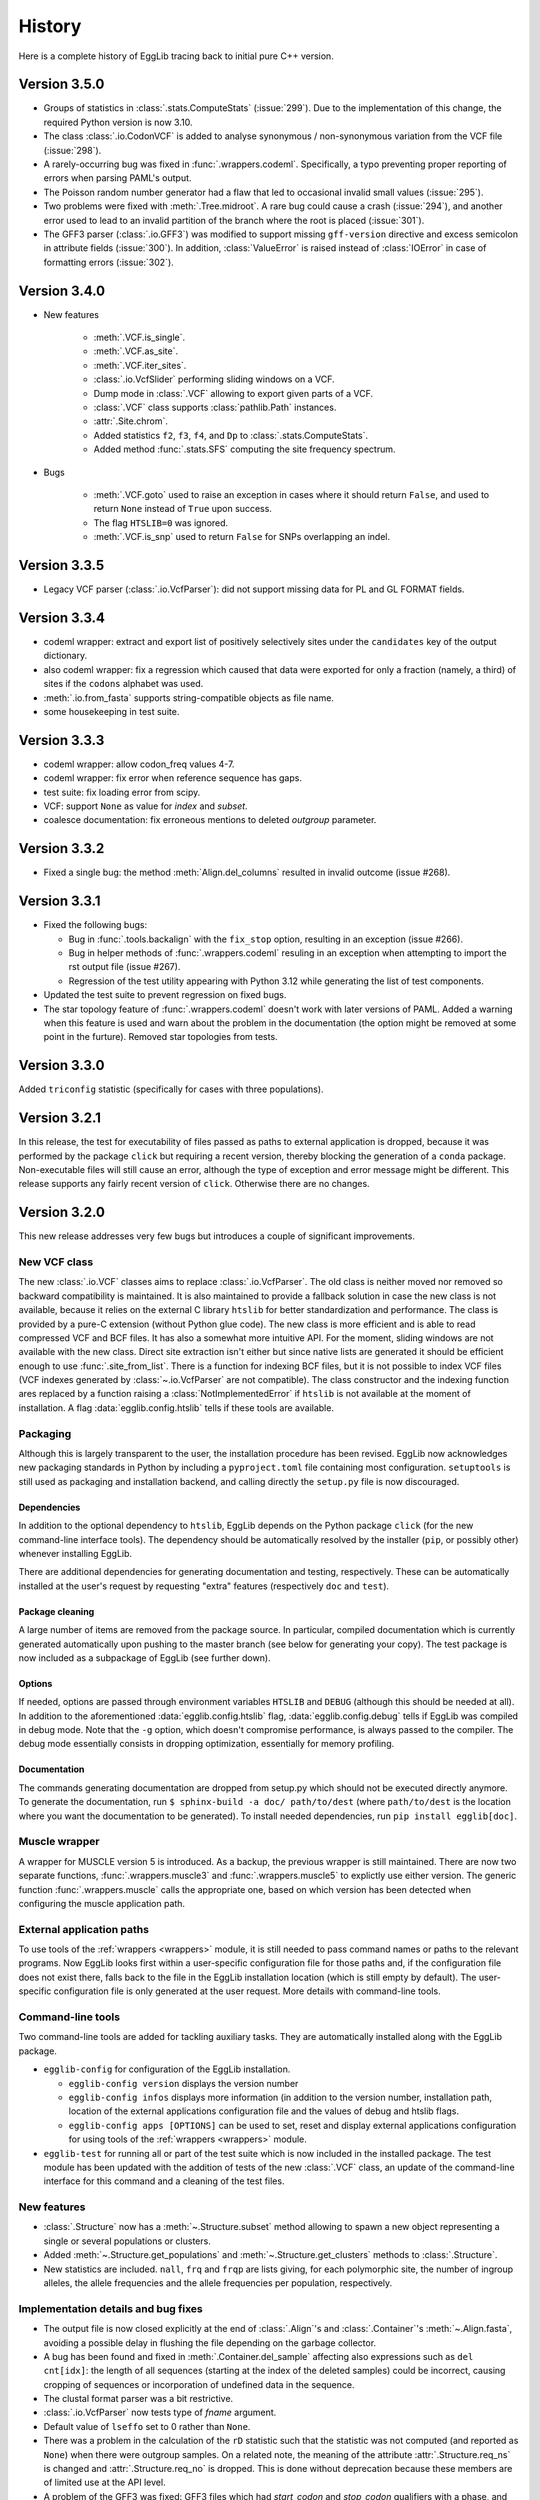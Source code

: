 *******
History
*******

Here is a complete history of EggLib tracing back to initial pure C++
version.

=============
Version 3.5.0
=============

* Groups of statistics in :class:`.stats.ComputeStats` (:issue:`299`).
  Due to the implementation of this change, the required Python version
  is now 3.10.

* The class :class:`.io.CodonVCF` is added to analyse synonymous /
  non-synonymous variation from the VCF file (:issue:`298`).

* A rarely-occurring bug was fixed in :func:`.wrappers.codeml`.
  Specifically, a typo preventing proper reporting of errors when parsing
  PAML's output.

* The Poisson random number generator had a flaw that led to occasional
  invalid small values (:issue:`295`).

* Two problems were fixed with :meth:`.Tree.midroot`. A rare bug could
  cause a crash (:issue:`294`), and another error used to lead to an
  invalid partition of the branch where the root is placed
  (:issue:`301`).

* The GFF3 parser (:class:`.io.GFF3`) was modified to support missing
  ``gff-version`` directive and excess semicolon in attribute fields
  (:issue:`300`). In addition, :class:`ValueError` is raised instead of
  :class:`IOError` in case of formatting errors (:issue:`302`). 

=============
Version 3.4.0
=============

* New features

    * :meth:`.VCF.is_single`.
    * :meth:`.VCF.as_site`.
    * :meth:`.VCF.iter_sites`.
    * :class:`.io.VcfSlider` performing sliding windows on a VCF.
    * Dump mode in :class:`.VCF` allowing to export given parts of a
      VCF.
    * :class:`.VCF` class supports :class:`pathlib.Path` instances.
    * :attr:`.Site.chrom`.
    * Added statistics ``f2``, ``f3``, ``f4``, and ``Dp`` to
      :class:`.stats.ComputeStats`.
    * Added method :func:`.stats.SFS` computing the site frequency
      spectrum.

* Bugs

    * :meth:`.VCF.goto` used to raise an exception in cases where it
      should return ``False``, and used to return ``None`` instead of
      ``True`` upon success.
    * The flag ``HTSLIB=0`` was ignored.
    * :meth:`.VCF.is_snp` used to return ``False`` for SNPs overlapping
      an indel.


=============
Version 3.3.5
=============

* Legacy VCF parser (:class:`.io.VcfParser`): did not support missing
  data for PL and GL FORMAT fields.

=============
Version 3.3.4
=============

* codeml wrapper: extract and export list of positively selectively
  sites under the ``candidates`` key of the output dictionary.

* also codeml wrapper: fix a regression which caused that data were
  exported for only a fraction (namely, a third) of sites if the
  ``codons`` alphabet was used.

* :meth:`.io.from_fasta` supports string-compatible objects as file
  name.

* some housekeeping in test suite.

=============
Version 3.3.3
=============

* codeml wrapper: allow codon_freq values 4-7.

* codeml wrapper: fix error when reference sequence has gaps.

* test suite: fix loading error from scipy.

* VCF: support ``None`` as value for *index* and *subset*.

* coalesce documentation: fix erroneous mentions to deleted *outgroup*
  parameter.

=============
Version 3.3.2
=============

* Fixed a single bug: the method :meth:`Align.del_columns` resulted in
  invalid outcome (issue #268).

=============
Version 3.3.1
=============

* Fixed the following bugs:

  * Bug in :func:`.tools.backalign` with the ``fix_stop`` option,
    resulting in an exception (issue #266).
  * Bug in helper methods of :func:`.wrappers.codeml` resuling in an
    exception when attempting to import the rst output file  (issue
    #267).
  * Regression of the test utility appearing with Python 3.12 while 
    generating the list of test components.

* Updated the test suite to prevent regression on fixed bugs.

* The star topology feature of :func:`.wrappers.codeml` doesn't work with
  later versions of PAML. Added a warning when this feature is used and
  warn about the problem in the documentation (the option might be
  removed at some point in the furture). Removed star topologies from
  tests.

=============
Version 3.3.0
=============

Added ``triconfig`` statistic (specifically for cases with three
populations).

=============
Version 3.2.1
=============

In this release, the test for executability of files passed as paths to
external application is dropped, because it was performed by the package
``click`` but requiring a recent version, thereby blocking the
generation of a ``conda`` package. Non-executable files will still cause
an error, although the type of exception and error message might be
different. This release supports any fairly recent version of ``click``.
Otherwise there are no changes.

=============
Version 3.2.0
=============

This new release addresses very few bugs but introduces a couple of
significant improvements.

-------------
New VCF class
-------------

The new :class:`.io.VCF` classes aims to replace :class:`.io.VcfParser`.
The old class is neither moved nor removed so backward compatibility is 
maintained. It is also maintained to provide a fallback solution in 
case the new class is not available, because it relies on the external 
C library ``htslib`` for better standardization and performance. The class 
is provided by a pure-C extension (without Python glue code). The new 
class is more efficient and is able to read compressed VCF and BCF
files. It has also a somewhat more intuitive API. For the moment, 
sliding windows are not available with the new class. Direct site 
extraction isn't either but since native lists are generated it should 
be efficient enough to use :func:`.site_from_list`. There is a function
for indexing BCF files, but it is not possible to index VCF files (VCF
indexes generated by :class:`~.io.VcfParser` are not compatible).
The class constructor and the indexing function ares replaced by a
function raising a :class:`NotImplementedError` if ``htslib`` is not
available at the moment of installation. A flag
:data:`egglib.config.htslib` tells if these tools are available.

---------
Packaging
---------

Although this is largely transparent to the user, the installation
procedure has been revised. EggLib now acknowledges new packaging
standards in Python by including a ``pyproject.toml`` file containing
most configuration. ``setuptools`` is still used as packaging and
installation backend, and calling directly the ``setup.py`` file is now
discouraged.

Dependencies
------------

In addition to the optional dependency to ``htslib``, EggLib depends on the
Python package ``click`` (for the new command-line interface tools). The
dependency should be automatically resolved by the installer (``pip``,
or possibly other) whenever installing EggLib.

There are additional dependencies for generating documentation and
testing, respectively. These can be automatically installed at the
user's request by requesting "extra" features (respectively ``doc`` and
``test``).

Package cleaning
----------------

A large number of items are removed from the package source. In
particular, compiled documentation which is currently generated
automatically upon pushing to the master branch (see below for
generating your copy). The test package is now included as a subpackage
of EggLib (see further down).

Options
-------

If needed, options are passed through environment variables
``HTSLIB`` and ``DEBUG`` (although this should be needed at all). In
addition to the aforementioned :data:`egglib.config.htslib` flag,
:data:`egglib.config.debug` tells if EggLib was compiled in debug mode.
Note that the ``-g`` option, which doesn't compromise performance, is
always passed to the compiler. The debug mode essentially consists in
dropping optimization, essentially for memory profiling.

Documentation
-------------

The commands generating documentation are dropped from setup.py which
should not be executed directly anymore. To generate the documentation,
run ``$ sphinx-build -a doc/ path/to/dest`` (where ``path/to/dest`` is
the location where you want the documentation to be generated). To
install needed dependencies, run ``pip install egglib[doc]``.

--------------
Muscle wrapper
--------------

A wrapper for MUSCLE version 5 is introduced. As a backup, the previous
wrapper is still maintained. There are now two separate functions,
:func:`.wrappers.muscle3` and :func:`.wrappers.muscle5` to explictly
use either version. The generic function :func:`.wrappers.muscle` calls
the appropriate one, based on which version has been detected when
configuring the muscle application path.

--------------------------
External application paths
--------------------------

To use tools of the :ref:`wrappers <wrappers>` module, it is still 
needed to pass command names or paths to the relevant programs. Now 
EggLib looks first within a user-specific configuration file for those 
paths and, if the configuration file does not exist there, falls back 
to the file in the EggLib installation location (which is still empty 
by default). The user-specific configuration file is only generated at 
the user request. More details with command-line tools.

------------------
Command-line tools
------------------

Two command-line tools are added for tackling auxiliary tasks. They
are automatically installed along with the EggLib package.

* ``egglib-config`` for configuration of the EggLib installation.

  * ``egglib-config version`` displays the version number
  * ``egglib-config infos`` displays more information (in addition to
    the version number, installation path, location of the external
    applications configuration file and the values of debug and htslib
    flags.
  * ``egglib-config apps [OPTIONS]`` can be used to set, reset and
    display external applications configuration for using tools of the
    :ref:`wrappers <wrappers>` module.

* ``egglib-test`` for running all or part of the test suite which is
  now included in the installed package. The test module has been
  updated with the addition of tests of the new :class:`.VCF` class, an
  update of the command-line interface for this command and a cleaning
  of the test files.

------------
New features
------------

* :class:`.Structure` now has a :meth:`~.Structure.subset` method
  allowing to spawn a new object representing a single or several
  populations or clusters.

* Added :meth:`~.Structure.get_populations` and
  :meth:`~.Structure.get_clusters` methods to :class:`.Structure`.

* New statistics are included. ``nall``, ``frq`` and ``frqp`` are lists
  giving, for each polymorphic site, the number of ingroup alleles, the
  allele frequencies and the allele frequencies per population,
  respectively.

------------------------------------
Implementation details and bug fixes
------------------------------------

* The output file is now closed explicitly at the end of
  :class:`.Align`'s and :class:`.Container`'s :meth:`~.Align.fasta`,
  avoiding a possible delay in flushing the file depending on the
  garbage collector.

* A bug has been found and fixed in :meth:`.Container.del_sample`
  affecting also expressions such as ``del cnt[idx]``: the length of all
  sequences (starting at the index of the deleted samples) could be
  incorrect, causing cropping of sequences or incorporation of undefined
  data in the sequence.

* The clustal format parser was a bit restrictive.

* :class:`.io.VcfParser` now tests type of *fname* argument.

* Default value of ``lseffo`` set to 0 rather than ``None``.

* There was a problem in the calculation of the ``rD`` statistic such
  that the statistic was not computed (and reported as ``None``) when
  there were outgroup samples. On a related note, the meaning of the
  attribute :attr:`.Structure.req_ns` is changed and
  :attr:`.Structure.req_no` is dropped. This is done without deprecation
  because these members are of limited use at the API level.

* A problem of the GFF3 was fixed: GFF3 files which had `start_codon`
  and `stop_codon` qualifiers with a phase, and `codon_id` or
  `codon_number` qualifiers (all of these at the level of a segment)
  were reported as a formatting error. Incidentally, the line number of
  error messages of the GFF3 parser has been fixed (there was an offset
  of 1).

* New tests found that the iterator :func:`.tools.orf_iter` was not
  working properly, so it has been fully reimplemented. Results of this
  tool and other ORF tools might differ but now they should be more
  reliable. The order of ORFs is also modified.

------------------------------
Changes in makeblastdb wrapper
------------------------------

Due to the evolution of underlying software, we do not enforce backward
compatibility of wrapper tools. The :func:`.wrappers.makeblastdb` is
changed:

* removal of the *gi_mask* and *gi_mask_name* option because, once
  triggered, they caused a difficult to fix error of ``makeblastdb``.

* default of *blastdb_version* upgraded from 4 to 5.

=============
Version 3.1.0
=============

Fixed bugs:

* :func:`.random.normal_bounded` did not process its arguments.

* Relative paths passed as BLAST database were not working.

* If an exception occurred in :meth:`.Align.add_sample` (or :meth:`.Container.add_sample`),
  the instance was left in an inconsistent state.

* There was a bug in the :func:`.wrappers.codeml` function, which did not
  use the :class:`.Tree` class with correct arguments.

Additions:

* Added the helper function :func:`.struct_from_iterable`.

* Added a way to use :meth:`.Align.extract`
  (using a :class:`.ReadingFrame`).

* Added :py:obj:`~.alphabets.binary` alphabet.

Improvements:

* Optimization of genotypes identification if ploidy is 1 (skipping
  unnecessary processing).

* Fasta exporting raises an exception when group labels contain the
  character used as label separator.

* Clustal wrapper supports protein sequences.

For the test suite:

* An excessively stringent condition in unit tests (causing occasional
  hanging) was lifted in ``test_bernoulli_T`` and ``test_binomial_T``.

* Compatibility with Python 3.10.

===========================
From version 2 to version 3
===========================


A large number of changes have been introduced when moving from version
2 to version 3. While functionalities have been extended, a lot of
changes aim to improve efficiency.

* EggLib ported to Python 3.

* The **C++ library** has been extensively rewritten, essentially to
  improve efficency.

  * There is no longer any out of bound checking at any place (with very
    few exceptions), meaning that the library is not safe anymore to use
    for C++ applications. The reason is that out of bound checking are
    done for arguments to the Python layer.

  * The pseudorandom number generator has been replaced by the
    Mersenne Twister algorithm. This algorithm has sufficient complexity
    for research purposes (but not for critical applications such as
    cryptography), and it is faster.

  * The old :class:`Container`, :class:`Align`, :class:`CharMatrix`, and
    :class:`DataMatrix` classes are replaced by a single
    :class:`DataMatrix` class that holds integer values only.

  * Several levels of structure. They are not required to be nested.

  * The Fasta parser does not allow any characters before the first >
    character. Empty files are no longer silently supported. There is
    no checking at reading time. The Fasta formatter has additional
    options.

  * Added classes to read VCF and GFF3 files.

  * Some changes in exceptions (:class:`EggInvalidCharacterError` is
    replaced by :class:`EggInvalidAlleleError`, among others).

  * A :class:`GeneticCode` class is added.

  * Main changes in the coalescence simulator are: changed interface,
    continuous segment for recombination, delayed samples, recombination
    rate changes, possibility to change parameters without building new
    instances.

  * Diversity statistics utils went through many changes: a
    :class:`Filter` class controls the list of valid allelic values.
    The analysis of data goes through site-based classes (:class:`Site`
    and :class:`SiteDiversity`, but there is also a class
    :class:`CodingSite` managing a codon-encoding triplet of sites),
    new statistics are added (Weir and Cockerham analysis of genetic
    variance with 1, 2 or 3 levels), Jost's D, allelic richness and
    the linkage disequilibrium statistic rD for microsatellites, Fis
    based on the observed heterozygosity, Fu and Li's statistics, Fu's
    F, ZnS, Wall's B and Q, Ramos-Onsins and Rozas's statistics, Rozas's
    Za and ZZ, EHH statistics.

  * Coding diversity analysis is reimplemented to remove the dependency
    on Bio++ and improve efficiency and consistency.

    * Random using Mersenne Twister algorithm.

* Create of a :class:`.Site` class and alphabets (instead of filters
  which were used during polymorphism analysis). A :class:`.Structure`
  class is introduced to manage explicitly sample structure (and allow
  using of alternate structures).

* The :class:`.Align` and :class:`.Container` classes are kept as
  constant as possible, but several significant changes have been done.

    * It is not possible to pass a file name to the constructor to
      initialize the object from a Fasta file. One must now use the
      function :func:`.io.from_fasta`.

    * The interface classes that manage access to data are extended to
      manage sequences and list of group labels. They are named
      :class:`.SampleView`, :class:`.SequenceView`, and :class:`.GroupView`.

    * Data items are always integers, but input as ASCII strings is
      allowed, and some methods are designed to export strings.

    * There is nore a direct :meth:`polymorphism` or :meth:`polymorphismBPP`
      method. One must use the :mod:`stats` module.

    * There is a single :meth:`~.Align.fasta` method allows to
      either generate a Fasta-formatted string or write it to a file.

    * A bunch of new methods are added, adding functionality and
      user-friendly access and edition tools using proxy classes. The
      underlying implementation of data is hidden and the polymorphism of
      data types (numerical, characters or strings) is transparent.
      
* In :mod:`!tools`, added a class handling all genetic codes.

* The :class:`.Tree` is improved: improved iterators (two different
  iterators are provided: :meth:`.Tree.breadth_iter` and
  :meth:`.Tree.depth_iter`, possibility to extract a subtree.

* A :mod:`!io` module is created with Fasta parsing methods, and new
  :class:`.VcfParser` and :class:`.GFF3` classes. Sequence-by-sequence
  parsing iterator; no data allowed before first >. The labelling system
  for groups is modified and extended. Labels are treated as strings.

* Diversity statistics are included in a new :mod:`stats` module which is
  designed to maximize object reuse (therefore improving efficiency). At
  the moment, a class named :class:`.ComputeStats` manages most
  statistics. Another class :class:`.CodingSite` is added, which allows
  to extract synonymous and non-synonymous and compute all available
  statistics on either of them. Many statistics
  are added, including Weir and Cockerham statistics, ``A``, ``He``
  (for sites), ``D`` of Jost``, allele status, site variance, ``R``, ``r_D``,
  statistics from Zeng *et al.* 2006, Fu and Li, ZnS, Li 2011,
  Ramos-Onsins and Rozas 2002, Wall's ``B`` and ``Q``, Rozas's Za and
  ZZ, Kelly’s test of neutrality, EHH. Ti and Tv. For Fay and Wu's H,
  changes of sample size due to missing data is taken into account when
  possible. Conversion to genotypes is supported.

* All wrappers are designed as function (but for the moment, only a few
  are implemented). The paths are managed by a dedicated class behaving
  like a dictionnary that supports both runtime and permanent
  specification of paths to run external paths.

* The coalescence simulator is also extensively changed.

    * A single class is proposed to manage all parameters and
      simulations (:class:`.ComputeStats`).

    * Replications are now more efficient, especially if the method
      :meth:`.ComputeStats.iter_simul` is used. It is also possible
      to compute statistics automatically from simulated datasets and
      to change parameters between repetitions.

    * New features are included (such as delayed samples and change of
      recombination rate during simulations).

    * Some historical events are removed and the number of populations
      is required to be constant during a simulation (making indexing of
      populations more logical if events occur), but all models that
      could be implemented before can still be implemented using given
      combinations of currently available features.

* In the :mod:`!wrappers` module, a few functions are exposed to manage
  application paths. All wrappers are updated to latest versions of the
  programs (and in some case extended to accomodate all options).

* Removed the modules :mod:`fitmodel` (ABC tools) and :mod:`utils`
  (directly executable commands).

* A unit test package has been included.

=====================================
Early version 3 intermediate versions
=====================================

**3.0.0b8** -- 2016-07-17

    Changes:

    * :data:`.stats.filter_nucl` is renamed :data:`.stats.filter_dna`.

    * Refactoring of the :mod:`.stats` module:

        * The class :class:`.SiteFrequency` was inherently ambiguous, so
          it is replaced by :class:`.Site` and :class:`.Freq` which help
          clarify the design. The `stats` module provides methods to
          instanciate both directly from user-provided data, :class:`.Align`,
          or each other.

        * The interface of :class:`.Structure` is modified. The previous
          design was also exceedingly flexible, thereby confusing. Now
          `Structure` is required to have all levels defined (clusters,
          populations, and individuals) but it is possible to bypass them
          (place all populations in a single cluster, all individuals in
          a single population, or, to make haploid data, make individuals
          with a single item each). To method used to create a `Structure`
          are moved to the level of the `egglib.stats` module (:func:`.egglib.stats.struct_from_dict`
          and :func:`.egglib.stats.struct_from_labels`). The former is equivalent to
          :meth:`.Structure.from_dict` but you need to specify a single dictionary
          for all data. Created more convenient :func:`.egglib.stats.struct_from_samplesizes`.

        * :class:`.ComputeStats` is also modified accordingly. The changes should
          be less significant but they can be still annoying if you have code
          running. :meth:`.ComputeStats.add_stat` is renamed as
          :meth:`.ComputeStats.add_stats` (and it allows you to pass several
          statistics names). The structure and the filter must be passed
          as argument to :meth:`.ComputeStats.process_align` and not
          :meth:`.ComputeStats.configure`. This method now always compute
          average of statistics. To get per-site statistics, you must call
          :meth:`.ComputeStats.process_site` for all sites. This method
          :meth:`.ComputeStats.process_site` and :meth:`.ComputeStats.process_freq`
          can compute statistics from individual sites, and there is also
          :meth:`.ComputeStats.process_sites` that can process a list of sites.
          All of those methods take a *no_return* argument that allows you to
          process several sites/alignments before computing statistics over all of
          them.

**3.0.0b7** -- 2016-05-11

    Bug fixes:

    * The method :meth:`.ComputeStats.process_site` was ignoring allele
      status (number of fixed alleles, etc.) when requested. Thanks to
      Tatum Mortimer for reporting this bug.

    * The "number of fixed differences" statistic was incorrectly named.
      It actually corresponded to the number of fixed alleles. A fixed
      difference between a pair of populations is when population 1 is
      fixed for allele A and population 2 is fixed for allele B, and this
      accounts for two fixed alleles. Now there are two statistics:
      ``numF`` (number of fixed differences, that is when one allele is
      fixed in one population and another allele is fixed in the other
      population), and ``numFA`` (number of fixed alleles, which counts
      all cases when one allele is fixed in a population but absent in
      the other, regardless of whether the other population is
      polymorphic).

    * The method :meth:`.Simulator.simul` was not actually making a deep
      copy of the simulated data object, causing an error if the
      simulator was deleted and the :class:`.Align` deleted (the data
      could be overwritten), or if new simulations were run. Now a deep
      copy is made as described in the documentation.

    * The :meth:`create` method of :class:`.Align` and :class:`.Container`
      did not get outgroup samples.

    Changes:

    * The method :meth:`.ComputeStats.process_site` now silently accepts
      empty lists of arguments. Before, an error was caused.

    * The :meth:`iter` method of :class:`.Align` and :class:`.Container`
      is renamed :meth:`iter_samples`.

**3.0.0b6** -- 2016-05-04

    Bug fixes:

    * The bug :meth:`.ComputeStats.process_align` in the previous
      version is fixed.

    * The value of ``Gst``, ``Gste``, and ``Hst`` was incorrect. In fact,
      the correct value could be computed as one minus the reported
      values for all three statistics in the previous version.

    * The PhyML wrapper was not compatible with earlier versions of
      PhyML (starting from 3.2). The wrapper is now tolerant regarding
      the .txt extension of output file of the program.

    * Installation method for MacOSX is updated. The previous method
      would overwrite permissions and owner of previously existing
      directory (which is a problem since the full path of the EggLib
      module was included in this archive). A, probably, worse problem
      is that this method made assumptions over the location of the
      Python installation. The new method is an *ad hoc* script which
      manually installs the module in a hopefully appropriate site-package
      directory. Feedback is welcome.

    Changes:

    * Both :meth:`.Align.encode` and :meth:`.Align.rename` (applies also
      to the equivalent methods of :class:`.Container`) support an
      argument to include the outgroup samples.

    * :meth:`.Align.rename` and :meth:`.Container.rename` return the
      number of rename operations.

    * Added an ``outgroup`` option to :class:`.coalesce.Simulator`
      to automatically move a given population to the outgroup.

    * Added :meth:`.stats.ParamList.mk_structure` method.

    * Few corrections in the documentation of options to the
      :mod:`.coalesce` module.

    * Removed the population-to-individuals flag of :class:`.Structure`
      (now it is as if it were always ``True`` when appropriate).

**3.0.0b5** -- 2016-04-20

    It is now possible to pass :class:`.SiteArray` instances to
    :meth:`.ComputeStats.process_align`. However this caused a bug that
    prevents :meth:`.ComputeStats.process_align` to work
    properly if a :class:`.Structure` is passed. To work around, first
    call :meth:`.ComputeStats.set_structure` with the :class:`.Structure`
    object than then :meth:`.ComputeStats.process_align` without the
    alignment only.

**3.0.0b4** -- 2016-04-13

**3.0.0b3** -- 2016-03-22

**3.0.0b2** -- 2016-03-18

**3.0.0b1** -- 2016-03-18

    The Python module is completed. EggLib 3 is now in beta mode and
    bugs are being fixed while missing functionalities are being
    implemented.

**3.0.0a** -- 2014-09-23

    Preliminary (alpha, for testing purpose only) release of the version
    3. This package contains the C++ new library and a stub Python
    package providing the updated ``Align`` and ``Container`` classes
    and an executable module implementing the coalescence simulator
    ``coalesce``.

================
Earlier versions
================

**2.1.11.** 2016-03-04

    Fixed a bug in eggcoal that caused an exception, with error messages
    stating that EggLib was unable to open (actually, in that case,
    create) a file.

**2.1.10.** 2015-03-23

    Ported to Bio++ 2.2.0. The new version is not compatible with
    previous versions of Bio++: the management of alphabets and genetic
    codes is modified.

    In :class:`ParamSet` (of the C++ library): the method :meth:`reset()`
    previously restored objects to 0 population (instead of 1).

**2.1.9.** 2014-10-04

    Bug fix: the ``staden()`` parser (and consequently the
    ``staden2fasta`` command) had an error that shifted sequences that
    would start *after* the first sequence finished.

**2.1.8.** 2014-09-23

    This is bug fix release fixing the following major problem that
    affected everyone using the summary statistics sets TPS, TPF and TPK
    (chiefly using ``abc_sample``). The error was that the program used
    population Pi for the last locus only (ignoring all previous ones).
    The three summary statistics sets are fixed.

**2.1.7.** 2013-11-07

    This version fixes the following minor problems:

        - eggstats: fixed two missing colons in program output (for Bio++ stats).
        - The archive egglib-htmldoc-2.1.6.tar.gz was actually a bzip2 archive.
        - egglib-cpp's configure script has been modified to detect more consistently the GSL library. If you have trouble to get it detected, please contact us. (Thanks to Jérôme Gouzy.)
        - The setup.py script takes clags=X and lflags=Y arguments to add X and Y as extra compile and link flags to compilation command lines.

    There was a more serious problem in tools and polymorphism analysis: there was a problem with genetic code specification--the code argument was ignored in some cases.

**2.1.6.** 2013-04-22

    egglib.cpp is modified to support Bio++ version 2.1.0.

**2.1.5.** 2013-09-20

    This version makes the following minor changes:

        - [backalign] tools.backalign() does not crop stop codons out of coding sequences any more.
        - [codalign] the codalign command takes a flag to prevent cropping stop codons out of coding sequences.
        - [fitmodel] the demographic models all accept a random object in order to control the random number chain (in the generate function)

    This version also corrects the following bugs or errors: 

        - [fitmodel] the documentation of the ABC model SM had incorrect parameter order THETA, DATE, MIGR, [RHO] (correct is THETA, MIGR, DATE, RHO)
        - [utils] the seeds argument of ABC simulation commands did not control the random generator objects used by demographic models

**2.1.4.** 2013-09-04

    This version fixes the following serious bug:

        - [diversity] the Fst/Kst/Gst/Hst/Snn statistics might be computed incorrectly if outgroup sequence were not placed at the end of the file (thanks to Emmanuel Reclus).

    This version fixes the following minor bugs:

        - [Codeml] the wrapper was failing to import site probability for models M1a, M2a, M8a and M8 if the reference was a gap (if the first position reference was a gap, a crash occurred; otherwise, the site probability table was truncated from the first gap position and on) (thanks to Nathalie Chantret).
        - [matcher] a ValueError was fixed.

    This version makes the following minor changes:

        - [Random] the seed1 and seed2 getters become const.
        - [Codeml] the wrapper now exports a `np` key (the number of parameters).
        - [fitmodel] a new prior type is added (PriorParser).


**2.1.3.** 10/02/12

   This version fixes the following bugs:

        - [fitmodel, abc_sample] the statistics set TPF was repaired (it is also modified compared to its previous definition).
        - [Align.phylip, wrappers.nj] the phylip converter of Align had a bug and has been repaired and rewritten.
        - [tools] a non-ASCII character was accidentally inserted in a comment in tools.py, preventing the package to load on at least some systems.


**2.1.2.** 08/02/12

   This version fixes the following bugs:

        - [eggstats] the option ``groups`` was ignored (the default value was always used).
        - [SitePolymorphism, data.Align.polymorphism, eggstats, etc.] non polymorphic sites were not considered as orientable: as a result, the number of orientable sites was always incorrectly reported as <= S.
        - [fitmodel, abc_sample] model AM was incorrectly implemented, leading to invalid results.

    This version incorporates the following improvements:

        - [eggstats] the option ``outgroup`` is added, as well as a few statistics.
        - [fitmodel, abc_sample] added summary statistics set SDZ

    Note on interface changes:

        - [eggstats] one additional option.
        - [eggstats] if you parse eggstats's output, beware that statistics have been added, the order is changed and some statistics might be skipped if you set the ``groups`` option to ``no``.


**2.1.1.** 26/01/12

   This version fixes a single bug: in eggcoal, the default number of threads could be smaller than the number of CPUs under some conditions. The links are updated following the move from the seqlib to egglib sourceforge project.

**2.1.0.** 24/01/12

    Version 2.1.0 is a preliminary version of the 2.1 release that will include an additional round of interface-changing changes. The changes listed below are mostly bug-fixes.

    - :class:`~egglib.Align` and :class:`~egglib.Container` method :meth:`find` now returns ``None`` instead of -1 when the specified name is not found.
    - There were a few mistakes in the documentation included in the file apps.conf.ini.
    - In the documentation of the command *ungap*, the word "newick" was incorrectly used instead of "fasta" (when specifying the format of the input file).
    - Some other minor documentation fixes.
    - The documentation of the :class:`~egglib.Align` method :meth:`~egglib.Align.matrixLD` has been completed.
    - The method :class:`~egglib.simul.coalesce` now returns `~egglib.SSR` instances instead of `~egglib.Align` if the number of alleles specified in the mutator if above 4.
    - A flag *forceSSR* is added to the method :class:`~egglib.simul.coalesce`.
    - All classes of the *data* module are converted to new-style classes.
    - In `~egglib.SSR`, when using the load method, population labels were not changed to strings.
    - `~egglib.SSR` improvements: addition of a ``str()`` method and ``str()`` support (string formatting), and addition of the :attr:`~egglib.SSR.indiv2pop` mapping data member.
    - When :meth:`egglib.Align.polymorphism` and :meth:`egglib.Align.polymorphismBPP` are unable to compute a statistics, the corresponding key in the returned dictionary is given a ``None`` value (rather than not reporting the statistic at all).
    - A check is added in ABC regression method to prevent attempting to fit data files containing model labels.
    - :meth:`Align.remove` in egglib-cpp was returning the length of the alignment instead of the new number of sequences.
    - An error lied in the low-level Edge class of the coalescent simulator, potentially generating errors when formatting newick string from ancestral recombination graphs and, potentially, skipping some mutations.
    - A tiny change is made to the error message shown by :class:`EggInvalidCharacterError`.
    - In the C++ library, :meth:`HaplotypeDiversity.haplotypeIndex` nows performs out of bound checking.
    - :meth:`LinkageDisequilibrium.correl` generated invalid results due to a bug.
    - tMRCA values obtained by the :class:`Ms` class of *egglib-cpp* are changed to double type (previously, they were float, what could cause rounding shifts when accessing them from Python).
    - :meth:`~egglib.Align.shuffle` had a bug.
    - :meth:`~egglib.Align.simErrors` is not available for :class:`~egglib.Container` instances anymore (for which it was not working).
    - The stability of :class:`~egglib.SSR` is improved in case of empty data sets and when importing haploid data sets.
    - The stability of the parser and extractor of :class:`~egglib.TIGR` has been improved.
    - The stability of the parser of :class:`~egglib.GenBank` was improved.
    - The meaning of :meth:`~egglib.GenBankFeature.qualifiers` of :class:`egglib.GenBankFeature` is changed (the previous version was incorrect).
    - :meth:`~egglib.GenBankFeature.rc` of :class:`egglib.GenBankFeature.rc` doesn't require an argument anymore.
    - Errors corrected in :class:`~egglib.GenBankFeatureLocation` methods to add sub-locations.
    - Fixed a bug in :class:`~egglib.Tree` method to set branch lengths.
    - Error fixed in :class:~egglib.Tree.frequency_nodes`.
    - :class:`~egglib.wrappers.BLAST` doesn't accept containers with duplicated names anymore.
    - Errors have been fixed in :meth:`egglib.Tree.get_nodes_re`, :meth:`egglib.TreeNode.set_branch_from` and :meth:`egglib.TreeNode.set_branch_to`.
    - The Clustal alignment format parser in :meth:`~egglib.tools.aln2fas` has been fixed and improved.
    - The :meth:`~egglib.tools.staden` was interpreting the fname as a Staden string. It is now possible to use both mode (read from file or from a string).
    - An error was fixed in :meth:`~egglib.tools.get_fgenesh`.
    - In :class:`~egglib.tools.Mase`, only ingroup sequences are imported (previously, outgroup sequences were imported at the instance level but not in the internal :class:`~egglib.Align` instance. The species name (*species* attribute) is stripped.
    - :meth:`~egglib.tools.longest_orf` now takes an option to specifies the minimal length of the returned ORFs. The default value is 1 codon, meaning that single stop codons are no longer returned by default.
    - Error management in :meth:`~egglib.tools.rc` is slightly modified.
    - :meth:`~egglib.tools.ungap` now takes an option for ignoring gaps in the outgroup sequence(s).
    - Bug fixed in :meth:`~egglib.tools.GeneticCodes.index`.
    - There was a bug in :meth:`~egglib.tools.motifs`: the position of reverse hits was incorrect.
    - :meth:`~egglib.tools.locate` returns ``None`` (instead of -1) for motifs not found.
    - :meth:`~egglib.tools.ReadingFrame.exon` of :class:`~egglib.tools.ReadingFrame` now returns ``None`` if the position is not in an exon.
    - :class:`~egglib.tools.Updater` now always shows null remaining time when "done" gets larger than "expected".
    - :meth:`~egglib.tools.wrap` is slightly improved.
    - The ms wrapper support the "prob" line that appears in ms output when both theta and the number of segregating sites have been specified.
    - The ms wrapper support the tree line(s) that appear in ms output when it has been requested, and adds a list of :class;`~egglib.Tree` instances to the returned instances under the name ``trees``.
    - BLAST wrappers are slightly improved.
    - The clustalw wrapper and parser have been improved to support the current version of the program.
    - :meth:`~egglib.wrappers.clustal` and :meth:`~egglib.wrappers.muscle` now attempt to preserve group labels and as a result no longer support duplicates in continers. They now take a *nogroup* flap to disable this feature.
    - The following stability issues have been fixed in :class:`~egglib.wrappers.Codeml`: regular expressions sometimes failed to catch some beta parameters; the number of classes of M8a/M8 models was incorrectly reporter as incorect when the number of categories was not default; and, for models A0, A and nW, the class did not checked that the tree has labels beforehand.
    - The following stability issues have been fixed in :class:`~egglib.wrappers.Primer3`: "primer not found" messages could occur when lower-case sequences were passed (the comparison are case-dependent - now the sequence is automatically converted to upper case), and when modifying the primer3 parameter relative to the primer first base index (previously, the class did not take this into account when locating the primer).
    - The member *nMutations* was missing from :class:`~egglib.egglib_binding.DataMatrix` instances returned by :meth:`~egglib.simul.coalesce`.
    - The option *randomAncestralState* of mutators of the :mod:`~egglib.simul` module was broken.
    - Modification in eggcoal: the program takes a "suffix" option and the "prefix" option can be skipped using a backlash character. The underlying variable _fastaPath becomes _fastaPrefix for clarity.
    - eggcoal is also parallelized an accept a max_threads option.
    - The command `abc_sample` now supports parallel computing. See the `max_threads` option. The `step` option is removed.
    - phyml (both function and utils command) allows to set the starting tree without fixing the topology.
    - small bugs fixed in IMn, IMG, IMiG, IMiGn and DOM (with recombination) demographic models.
    - The ABC summary statistics stats JFS yielded invalid results.
    - The `command` abc_psimuls now manages simulations without mutations (they previously caused an error). Missing statistics (such as those that are undefined when no polymorphism, or those that are not available) are now replaced by "None".
    - The function :meth:`~egglib.utils.execute` of the :mod:`~egglib.utils` module can be run directly to execute utils commands from python (as normal functions).
    - There was a bug in command `concatgb`'s default value for option "spacer".
    - Command `consensus` did not accept separator of length 1 (the separator must be a single character).
    - The :meth:`~egglib.Align.consensus` method of :meth:`~egglib.Align` is made more restrictive: only IUPAC characters are accepted. It returns an alignment gaps only if the gap is fixed (previously it returned a gap when there was at least one gap in the column).
    - In `extract_clade` command, nodes that have a support value equal to the threshold were rejected instead of accepted.
    - In `extract_clade` command, nodes that did not have labels were not supported when the threshold option is used.
    - In the `family` command, BLAST failed when the source sequences were proteins (because the data were cleaned assuming they were nucleotides).
    - In the `interLD` command, the output file had "file 1" twice.
    - :meth:`~egglib.tools.locate` is changed. Ambiguity characters are now allowed in the target sequence and, importantly, exact matches are found in priority (in order to fasten searches).
    - Command `staden2fasta` had a bug that prevented it from reading any file.
    - In the coalescence simulator, if the length of the tree is 0 (no samples), there will be no mutations regardless of the fixed number of mutations (previously, a bug occurred when a fixed number of mutations was requested with no samples).
    - A copy constructor is added to Mutator (in egglib-cpp).
    - A test subpackage is added to the Python package. It is included in the distributed version although it has not be designed to be routinely used by end-users (it has minimal documentation, a crude reporting system and generates local temporary files in the current directory, so it might deletes user's files if they happen to have the same name as one of the temporary file names used). This test package helped detect most of the bugs listed above.

**2.0.3.** 07/10/11

    This version incorporates a number of minor changes:

        - Small changes:
            - The utils command phyml accepted an option ``add_model`` that was meaningless (and ignored). It is now removed.
            - eggstats and the egglib script (or ``python -m egglib.utils``) now reports the version number in the default manual page.
            - eggcoal takes a --version or -v option to print out the version number.

        - Implementation changes:
            - The C++ Fasta parser now provides methods that append
              sequences to an existing :class:`~data.Container`.

        - Fixed bugs:
            - :class:`~data.Container` could not instanciate from strings.
            - The *clean* command of egglib-py setup.py was broken and
              caused an error.
            - The method :meth:`Convert.Align` and the program *eggcoal*, when running with a fixed alignment length and 
              using default mutation positions, failed to sort the mutation positions leading to either incorrect positions
              (they were clustered to the right-hand end of the alignment) or an error.


**2.0.2.** 16/09/11

    The change below fixes an error in the calculation of a statistic:

    - Fixed an error in the calculation of ``triConfigurations`` (some patterns were counted several times).
    - ``triConfigurations`` now ignores sites that have 0 sequence in either of the populations.

    The changes below are fixes corresponding to crashes or errors:

    - Fixed an error that prevented data.Align.polymorphismBPP from running.
    - Added an inclusion to the SWIG interface that was necessary for compiling the Python module on a least one system.
    - :class:`tools.Primer3` (and consequently the utils command sprimers) was broken with recent versions of the program. Now updated to primer3 version 2.2.3.
    - Fixed an error that resulted in a crash when displaying help for utils commands (under Windows and source version only).
    - The ABC class and the abc_fit commande were unable to compute threshold/perform rejection when at least one statistic was not variable; now they still are unable to do so, but report an informative message error.
    - abc_sample (linked to a method of both Prior type) now takes an argument "force_positive" that enforces that drawn parameter values are >=0 (an error is thrown if no positive value is found after a fixed number of tries).
    - Documentation of executable commands (``python -m egglib.utils concat`` for example) caused a crash on Windows installations.
    - In the coalescent simulator, the case when M=0 preventing simulations to complete was not handled properly (an incorrect error message was issued).
    - The stability of :meth:`wrappers.Primer3.find_primers` was improved (some errors occurred, typically with repetitive sequences where primers could be found at multiple positions in sequences).
 
    The changes below are minor improvements:

    - The function for adding models to the ABC analysis is modified.
      Now the model must be specified as a class with the same name as the module.

    The changes below are corrections to the names of statistics reported by :meth:`~Align.polymorphism()`:

    - ``Polymorphisms`` is renamed ``pop_Polymorphisms``.
    - The following statistics are reported: ``pair_CommonAlleles``, ``pair_FixedDifferences``, ``pair_SharedAlleles``, ``pop_SpecificAlleles``, ``pop_SpecificDerivedAlleles``.
    
    Some statistics are now no longer returned by both :meth:`~Align.polymorphism()` and :meth:`~Align.polymorphismBPP()`
    depending on the values of other statistics. For example ``thetaW`` and ``Pi`` are no longer returned if ``lseff`` is 0
    and ``D`` if ``S`` is 0. This is clearly documented in the documentation of both methods.
    
    In addition, several typos were corrected in the documentation.
    
**2.0.1. Windows pre-compiled modules** - 11/04/11

    - The code from the egglib script is moved to egglib.utils.execute.
    - egglib.utils is executable (as an alias for the egglib script).
    - egglib.utils.commands is created to hold all executable command
      classes.

**2.0.1** - 26/04/11

New major release. The interface is modified in depth. A few of the
many changes are higlighted below:

    - The name of the package is changed from SeqLib to EggLib to
      avoid confusion with other seqlib packages in the same field.
    - The C++ library is formally distinct (``egglib-cpp``).
    - Two separate C++ programs (``eggstats`` and ``eggcoal``) are
      also separated from the rest.
    - The remainder is the Python module, ``egglib-py``, whose structure
      is slightly modified: ``toolkit`` becomes ``tools`` and ``utils``
      functions cannot be called anymore from Python code (not easily
      at least).
    - Classes ``Container``, ``Align``, ``Tree`` and ``GenBank`` are
      extended and improved (and their names take capitals). In
      particular, polymorphism analysis is performed though ``Align``
      methods. They all have more powerful iteration methods. A ``SSR``
      class is added.
    - Additional genetic code are supported for translations.
    - Ported to Bio++ version 2.
    - The ABC module was rewritten, and made more easy to extend. The
      regression steps are performed at the C++ level and is more
      efficient (supports very large data files).
    - Interactive commands are standardized under a common interface
      controlling parameter input and documentation.
    - The C++ coalescent simulator is rewritten and now includes
      recombination, microsatellite and finite site mutation models.
    - The Python interface to the C++ coalescent simulator is
      redesigned to make it more easy to handle.
    - The extension module (binding to ``egglib-cpp``) now uses SWIG and
      doesn't require any external dynamic library.
    - The building process is based on autotools for the C++ packages
      and on distutils for the Python package.
    - Documentation using sphinx.
    - Many more changes not documented: please refer to the
      documentation when migrating from seqlib to EggLib.

**1.6** - 02/07/10

This version cumulates several bug fixes and additions. Rule H is
modified (single backward compatibility change) and rule I is added.
(These rules use the frequency spectrum; type
``$python -m seqlib.run abc_stats`` to know more. Note that rule I
automatically implies a missing data threshold of 0.70.). Among bug
fixes, a problem occurred with haplotype analysis when the outgroup was
not at the last position (resulting in memory crashes and possibly in
erroneous computation of statistics K, Hd and Fst estimators based on
haplotypes).

**1.5** - 26/11/09

More minor improvements and bug fixed. The change log is, unfortunately
unavailable but notable changes are the addition of stat rule H to the
ABC scheme (using the allele frequency spectrum as rejection/regression
criteria) and the removal of a bug in the coalescent simulator (that led
to the duplication of simulations without polymorphism under a certain
combination of options).

**1.4** - 24/10/09

Few minor improvements: The command ``abc_psimuls`` accepts an option
"excludefixed" that allows discarding simulations with S=0 for computing
the P-values of D, H and Z statistics. The rule G is changed.

**1.3** - 23/10/09

One important bug fix and one addition.

BUG FIX: Migration times were incorrectly drawn in the coalescent
simulator. The source code line doing that was accidently deleted!

ADDITION: addition of one set of statistics to the ABC system, allowing
to use thetaW, Pi, Snn and their respective coefficient of variation in
order to fit structure population models.

**1.2** - 06/10/09

With respect to version 1.0, this version fixes bugs and introduces
candidate features. The first bug listed led seqlib to output incorrect
results. Thanks to Sonja Kujala and Thomas Källman for helping solving
these problems.

BUG FIXES:

    - The statistics H, thetaH and Z (Fay and Wu's test) were incorrect.
      H was incorrect since version 1.0 and Z was incorrect since the
      beginning. The error was causing a deviation or an order of ~0.1
      of statistics H and Z that was consistent between simulations and
      computations from real data.

    - The method ``rempos`` (of Align and align) did not terminate
      correctly sequence strings.

    - The coalescent simulator used population indices starting at 0
      when S was 0 and from 1 otherwise. Now indices always start at 0.

    - ``abc_stats`` didn't support fixed parameters (when min=max).

    - a 'collinear matrix' error message was returned by ``abc_fit``
      when one (or more) of the statistics where not variable within the
      local region. Now, abc_fit takes an argument force that forces it
      to proceeds to the analysis in such case (as long as at least one
      statistic is variable), although it is always preferable that at
      least as many independent statistics as the number of parameters
      to estimate are available.

    - the pyinter class container had a method ``column()`` whose use
      led to a bug.

ADDITIONS

    - class ``tree`` (of toolkit) enhanced with new methods, including
      ``midroot()`` that performs automatic rooting using the midpoint
      method.
    - creation of class ``codeml``.
    - creation of function ``phyml3`` (planned to replace the class phyml
      and using PHYML v. 3).
    - creation of command ``picker`` to replace ``family`` (it is strongly
      advised to keep using ``family``).
    - new statistics in ``Polymorphism`` and ``polymorphism()``,
      including singletons.
    - member ``shuffle()`` in class ``container``.
    - argument "strict" of ````container```` classes' method ``find()``.
    - ``clustal()`` uses temporary files, allowing its use in several
      parallel instances of Python.
    - creation of the command ``interLD``, allowing computing linkage
      disequilibrium between two loci (based on haplotypes, considering
      all alleles), and test it by random permutations.

**1.1** 

No information available.

**1.0** - 07/06/09

The changes from version 0.8 are listed below. The list is unfortunately
non-exhaustive. In particular, many small interface changes and bug
fixes are not listed. The changes are grouped by subpackage:

    - ``seqlib`` (top-level)
        - A user manual is now included.
        - The utils commands must be launched through the had-oc module
          ``seqlib.run``.
        - The presence of external applications is monitored by the file
          ``config.py`` created by ``setup.py`` at installation.
        - Ported to Python 2.6 (this is now the primary target).
        - The structure is changed: the library is split into ``core``,
          ``pyinter``, ``toolkit``, and ``utils``.
        - The contents of ``pyinter`` and ``toolkit`` are both loaded
          both in the top ``seqlib`` namespace.
        - The doxygen documentation is fixed (but some formatting
          troubles remain).
        - The package is reorganized to fit to a correct Python module.

    - ``core``
        - Errors generated in seqlib.core's code systematically raise
          ``SeqlibException``.
        -  The previous ``error()`` flag system is removed.
        - ``Container``/``Align``:
            - All sequences have an integer label (supposed to indicate
              population membership).
              This modification is supported by ``IO``, ``Polymorphism``
              and ``Coalesce``.
            - The internals of both classes are reimplemented, allowing
              better performance for data access.
            - ``vslice(a,b)`` supports b>a (returns an empty alignment)
              & fixed bug : the groups were dismissed in all slices.
            - The underlying class Sequence is removed.
            - Accessors ``set()`` and ``get()`` for nucleotides.
            - An undue error was raised when the last sequence was removed.
            - ``Align::Align(unsigned int, unsigned int, char**)``: this
              function was not implemented
            - ``fget()`` replaces ``get()``.
            - ``hlice()``: the interface is changed to fix the one
              ``vslice()``.

        - Added reading modes "e" and "a".
        - ``Site``:
            - is completely rewritten, with minor interface changes.
            - The class reads the group information from the ``Align``
              objects (passed by address).
            - The header is now in ``Polymorphism.h``.
            - Did not compute ``pread()`` correctly.

        - ``Polymorphism``:
            - ``pairwise()`` is removed; one now needs to use
              ``analyze()`` with group labels.
              a bunch of group label stats (Fst, Kst, Hst, Gst, Snn and
              site pattern counters) are added.
            - analyze's option outgroup removed; one needs to specify an
              outgrup sequence using group label 999.
            - Si is removed.
            - as a general rule, stats that cannot be computed and stats
              are set to default values (0).
              That concerns per-site statistics (when no analyzable
              sites are available), stats that require an outgroup.
            - Added ``haplotype()``, ``LD()``.

        - ``VAlign``: ``clear()`` function added to ``VAlign``.
        - ``Coalesce``:
            - Options ``skipStatistics`` and ``saveAlignments``. Storage
              of ``Align`` objects.
            - Support for null mutation rate or FSS.
            - Supports simulations with only 1 sample.
            - Intercept null migraton rates as an error.
            - By default, K is 1.
            - Using "fusion" generated a bug.
            - The generator of newick trees was unstable.

        - ``Vdouble``: added.
        - ``IO``:  
            - Supports empty fasta files.
            - ``toPhyml()``: the names are limited to 30 characters.
            - Parser supports and ignores ``\r`` characters (in both
              sequences and names).
            - Added flag delete_consensus.
            - Possible to import termination (*) for proteins.

        - ``Container``/``Align``: ``ns()`` is reimplemented (using a
          class member) to speed up repetitive calls.
        - in polymorphism analysis, a conceptual error led to
          inappropriate results of He when an outgroup or missing data
          were present.
        - A couple of compilation errors are fixed (use of _N and _S symbols).
        - ``BppWrapper``: Ts/Tv is arbitrarily set to 0. if Tv=0.
        - Added class ``LDContainer``.
        - ``Staden``: supports for ``\r`` characters.
        
    - ``pyinter``
        - ``container``/``align``:
            - All sequences have an integer label (supposed to indicate
              population membership).
            - The sequence readers, writers, simulators and analyzers
              are modified accordingly.
            - Added methods ``str()``, ``missing()``.
            - added ``filter()`` method to ``align``.
            - An undue error was raised when the last sequence was removed.
            - Long integers are supported for group labels.

        - ``polymorphism()``: interface change:
            - no outgroup option anymore (the outrgroup should be one
              of the sequences of the ``align`` object, with group label
              999).
            - interpop stats are automatically computed when several
              pops are defined in the object.
            - added "haplotypes" key.
            - (BPP) Ts/Tv is arbitrarily set to 0. if Tv=0.

        - ``pairwise()`` is removed.
        - ``consensus()`` is moved to ``utils``.
        - in polymorphism analysis, a conceptual error led to
          inappropriate results of He when an outgroup or missing data
          were present.
        - ``dist()`` is removed.
        - ``interface()`` is removed.
        - ``align``:
        - ``simfasta()``:
            - added argument simErrors.
            - fasdir can be None/False.
            - returns a list.

        - ``xml``: raises exceptions in case of error.
        - ``xml`` ignore ``\r`` characters.
        - Simulators had a conflict with the name He (used for both Hd and He).
        - ``CoalesceSimulator`` renamed ``coalesceSimulator``.
        - ``msSimulator``: can compute orientation-based statistics.
        - Added ``SkipStats`` to simulators.
        - ``rlen()`` moved to pyinter.
        - Additions: ``nj()``, ``staden_consensus()``, ``muscle()``.
        - ``newick()``: supports ``\r``.
        
    - ``toolkit``
        - ``phyml``: debugged.
        - ``longest_orf()`` has been reimplemented - the external
          application getorf is no longer required. Faster.
        - The function ``rlen()`` is moved from the module seqtools.py
          to tools.py.
        - ``tree``: bug fixed in ``frequency_nodes()``.
        - ``gb``:
            - was sometimes unable to import TITLE.
            - supports any carriage return.

        - Added functions ``stats()`` and ``correl()``, and classes
          ``paml``, ``updater`` and ``timer``.
        - distribution.py is deleted.
        - ``cprimers()``, sprimers(): bug fixes and minor improvement of
          usability.
        - ``rc()``: faster implementation.
        - ``backalign()``: added option ``name_table``.
        - ``flocate()`` replaces ``locate()``. Use ``locate()`` for the
          fast (and only available) implementation.
        - ``ranges()``: supports unsorted data.
        - ``primer3``: the fixed parameters are put into string_init and
          string is reinitialized at each call to ``find()``.
        - ``isstream``: broken method ``read()``.
        - ``chisquare()``: the function was broken, and returns the
          critical value for (n+1) ddl instead of n.
            
    - ``utils``
        - The module ``tools`` is removed. The classes implementing abc
          commands are now directly in the seqlib.utils namespace.
        - ``rs`` (and other rs* commands) are removed and replaced by
          abc_* commands and a set of classes. Note that the behaviour
          of ``rs`` can be reproduced by ``abc_sample`` and ``abc_fit``
          (with regress=False).
        - Approximate Bayesian Computation: The commands ``abc_sample``,
          ``abc_fit``, ``abc_stats`` and ``abc_psimuls`` are introduced.
          ``rs`` and associated commands (``rsplot``, etc.) are removed
          and replaced by commands names ``abc_sample``, ``abc_fit``,
          etc. the abc family of commands extends the features
          previously incorporated in ``rs``, but also incorporates a
          number of modifications from version 0.8.
        - Faster implementation of the ABC discretization method.
        - Added commands: ``fasta2phyml()``, ``winphyml()``,
          ``translate()``, ``instruct()``, ``extract_clade()``,
          ``extract_nclade()``, ``infos()``.
        - ``sprimers``: significantly improved, with option additions
          and behavior change. In particular the blast check step was
          refined (with significantly improved stringency). The position
          score (3' preference) was wrong (reverted because of BLAST).
          Bug fixed (gaps were allowed in blast searches).
        - ``analyser()`` and ``stats()`` outputs Gst (and so on) -
          ``stats()`` supports group labels in input fasta file.
        - ``codalign()``: changed to support longer file names, and
          doesn't alter names anymore (spaces replaced by underscores).
          Added option "software" (can use ``muscle`` rather than
          ``clustalw``).
        - ``fasta2nexus()``: generates valid protein nexus files.
        - ``analyzer()`` becomes ``analyser()``.
        - input/output arguments syntax extended or modified for:
          ``clean_seq()``, ``clean_tree()``, ``codalign()``,
          ``concat()``, ``concatgb()``, ``extract()``, ``extract_clade()``,
          ``fasta2nexus()``, ``fasta2phyml()``, ``fg2gb()``, ``matcher()``,
          ``rename()``, ``select()`` (and others).
        - ``select()``:
            - removes the "*" wild-card.
            - the list file must use newlines as item separators.

**0.8**- 22.10.08

    - ``core`` now compiles successfully with GCC 4
    - ``tree``:
        - fixed: when several trees where imported, they were all
          accidentally merged (problem with superficial copy).
        - added: ``rename_leaves``, ``clades``, ``frequency_nodes`` methods.

    - ``Polymorphism`` and ``polymorphism`` provide the list of
      polymorphic sites
    - ``discret`` becomes ``rs_analyse`` and now produces an output
      with stats.
    - ``stats`` function added to ``utils``.
    - ``coalesce`` output was crappy (ie not supported by function ms)
      for simulations without polymorphic sites.

**(4.)0.7.2** - 16.10.08

A few improvments and bug fixes.

**(4.)0.7.1** - 16.09.08

    - pylab import generated crash when matplotlib was absent (fixed:
      the presence of matplotlib is no longer enforced)
    - useless params output by sprimers was fixed
    - Hnew of polymorphism renamed to Z
    - default values of simulators changed
    - added a trim option to discret
    - sprimers has been improved:
        - filter replaced by filter1 and filter2 (filter1 occurring before the blast step)
        - both sorting steps (before and after the blast step) were wrong

    - additions:
        - ranges, ungap, names and rename as utils commands
        - names, duplicates, contains_duplicates  and no_duplicates as fasta methods
        - translation in toolkit
        - nexus method in fasta.align and fasta2nexus command

**(4.)0.7.0** - 12.09.08

    - fasta string import extended to containers.
    - plot is depreciated replaced by
        - discret (doesn't clean up empty classes any more)
        - plot

    - align is fixed to support alignments with length = 0
    - Random seeds are now static: that means that seeds are set by the complete program.
      Previously (since 4.0.4), different objets created with less than 1 second of delay had the same seeds.
      As a result, rs simulated identical loci, resulting in increased variance of statistics and a very poor estimation.
    - rs:
        - error in time formatting after more than one day (fixed).
        - incremental counting of time (a priori, transparent change)
        - trims 0-frquency classes out of prior
        - fixed bug cause by Random error (above)
        - fixed error in SPM (M was ignored and errorly fixed at simul's default value!)
        - uses a harcoded (not in a separated file) very large prior distribution.

    - the setup.py script is radically modified:
        clean: removes object files and cleans sip
        configure: only creates a Makefile
        sip: compiles sip
        install: same as before
        The installation process should go::

            > python setup.py sip
            > python setup.py configure
            > make
            > python setup.py install

        setup also accepts some arguments to modify a few system options
    - sprimers check was so stringent that the step was completely removed
    - gb: added method rc (reverse-complement)
    - utils: added commands extractgb and gb2fas (no doc written yet)

        
**(4.)0.6** - 27.08.08

    - added composition() method to fasta base class.
    - additions to Toolkit:
        - genalys2fasta()
            - this function is directly imported from a script "Genalys2Fasta" (version 05/07/06).
            - the function has not been tested at all (more than the previous script).
              there may be a problem if initial files were not named .ab1.

    - blast hits are sorted according to e-values.
    - codalign(): cds argument may be a container instance.
    - primer3: check() is made a different function from pair() and find_and_pair() (both lose the argument check)
    - created a function flocate() in Toolkit (faster implementation on the basis of a regular expression search).
    - blast: inclusion of query-from, query-to and midline in hits entries.
    - added fasta string import to IO (core) and to align (pyinter) constructor.
    - ms parser draws nucleotides randomly.
    
**(4.)0.5** - 19.08.08

    - additions to Utils:
        - extract
        - fasta2mase
        - cprimers
        - matcher
        - staden2fasta
          This function re-implements part of the program tofasta. As
          of version 2.5 tofasta is now deprecated. Changes: (1) the
          interface changes, (2) CONSENSUS is always deleted, (3) dot
          ('.') characters are supported and resolved using CONSENSUS
          (before deletion), (4) no generation of consensus sequences.

    - bug fixed in mase parser.
    - mase extended: copy from align instances, and writer function.
        
**(4.)0.4** - 18.08.08

    - created help page for utils direct calls.
    - io.ms() IO.ms() both use (by default) standard input.
    - Align and Container had a problem in copy constructors: an empty sequence (instead of no sequences at all) was added when copying from an empty object.
    - Ms (and therefore IO.ms() and io.ms()) did not support an trailing empty null simulation.
    - dist() function (in pyinter, manips) was fixed and the order of parameters in the output tuple was changed (to be compatible with polymorphism::pairwise())
    - dist(): argument type added.
    - slider() added to toolkit.
    - introduced mode debug for running utils function through seqlib (shows full error message).
    - extensions of rs: introduction of option rule and addition of model 6 (using ms).
    - ms incorporated in the package.
    - Random used to take its address on memory as second seed.
      This seemed to cause problems depending on the system and was changed to a constant second seed (0.).
      The first seed is still the system time, and it's still possible to set arbitrary seeds.
    - added import_posterior, clean_tree, clean_seq concatgb and concat functions to Utils.
    - non-keyword arguments are passed to Utils functions (they may be ignored, as well as unknown keywords.
    - primer3 default Tm range was much narrower than claimed (61-65 instead of 55-65).
    - a problem with the function ranges of prior was fixed (appeared when using priors with more than 1 class).
    - rs accepts a maxsim argument to stop simulations after a givennumber of simulations (by default, 1000000000).


**(4.)0.3** - 07.08.08

    - SIP is now included in the distribution.
    - setup.py changes:
        - options removed: pyinc, pylib, cpath and compiler
        - compiles SIP
        - enforces the use of g++

    - Toolkit/blast: each hit entry contains:
        - 'pos', the positions of the first Hsp (individual hit fragment),
        - the e-value ('e'),
        - 'identity', the identity rate

**(4.)0.2** - 05.08.08

    - Polymorphism: Possible bug: count of segregating sites when MULTIPLE is true (sites may be missed).
    - the names of some private members (such as _A) in Changes, Coalesce and Polymorphism have been changed to make Xcode compiler happy.
    - two memory leaks have been fixed in Sequence and one in Site (causing problems to Polymorphism and Coalesce).
  
**(4.)0.1** - 04.08.08
  - Coalesce: a significant memory leak was fixed (in the top-level class Coalesce).
  - The version includes all changes of alpha versions of 4.0.0 (and possible bugs).

**(4.)0.0.4**

    - change in setup.py: now uses the sipconfig module to finds Python installation paths

**(4.)0** - 28.July.08 (alpha4)

    - utils::rs::rs finished (not tested)

**(4.)0** - 24.July.2008 (alpha3)

   - SeqLib is released publicly and numbering is reset to 0.
   - bugs fixed in setup.py:
        - option BPP not processed correctly.
        - inclusion not system independent.
        - flush output during compilation (not a bug).
        - determines itself python installation details.

   - incorportation of utils (preliminary)
        - codalign
        - rs (on-going)

   - misc.:
        - gb parser temporarilly failed if >1 '=' sign in feature (bug fixed)
        - in seqtools, locate() used amb_compare instead of compare (bug fixed)
        - addition of lfimport function in fasta
        - compilation in optimization mode 3 (hopefully faster)
        - missing imports in dataset and tools
        - dataset's select method extended and modified
   
**(4.)0** - 08.July.208 (alpha2)

   - formatting the release (license, readme, setup script).
   - Bio++ is made optional
   - toolkit is completely incorporated
   - doxygen documentation

**(4.)0** - 23.May.2008 (alpha1)

   KNOWN ISSUES
      - IO/MS:
         - mingw support is removed (has to be added in skip_line and next_line functions!)

      - Consensus/Polymorphism/Staden/IO:
         - noted a possible problem(in consensus generation): example A+T+A (rigorous) ->W+A -> A ( = problem)

      - newick is not stable, apparently (TODO: use standard libraries for XML and tree)
      - reprogram XML using default python modules
      - reprogram tree and newick
      - memory leak in rs
   
   CHANGES
      - Lots of changes in the interface and the implementation.
      - Not all changes are listed below.
      - creation of the seqlib namespace
      - added a simplified wrapper of vector for Align (VAlign) and unsigned int (Vuint) with no checking
          these classes provide a SIP interface and are designed for being used by a Python wrapper (never directly)
      - incorporation of the module coalesce
         - deletion of BaseCoalesce (classes are integrated in the Seqlib hierarchy)
         - other classes are just ported with minor compatibility changes
         - Coalesce:
            - pi attribute of Coalesce changed to Pi
            - uses new version of Polymorphism
            - removed clear_error
            - statistics of irrelavant data type are initialyzed
            - in case of error: sets everything to 0/default
            - apparently its impossible to set alpha<0. the blocking is maintained.
            - blank line added after header in data file, plus between simulations for microsats
            - added tMRCA statistic

      - other former classes of the BaseCoalesce hierarchy are in a "coalesce" namespace
      - creation of BppWrapper:
            - available only with mode dna at the moment (translated as DNA for bpp)

      - Pairwise: deleted and transfered to Polymorphism
      - ReadingFrame:
         - compatibility changes
         - the constructor closes the input file after use
         - return Vuint objects

      - Consensus (incorporated in Polymorphism):
         - doesn't write anything anywhere, except a report in an internal string
         - note: some use of vector (check whether any other container may be better)
         - missing: missing code in input (?)
         - disagrement: code for disagreemnt in output (non rigorous mode) (Z)

      - Polymorphism:
         - constructor calling directly analyze
         - both take more arguments
         - the same object can be used several times
         - analyze returns the number of polymorphic sites or -1 in case of error
         - site accessors are deleted (sites are not stored any more)
         - sites with more than 2 alleles are accepted: always: eta
         - consensus() function
         - pairwise() function collecting Pairwise functionalities
         - wrong data type leads to 0 polymorphism, not error (false characters are taken as missing)
      - Site:
         - don't store actual data anymore (no more get() accesser)
         - carriers reimplemented as a pointer, and initialized at construction
         - minor change in interface
         - no destruction of the data pointer
         - automatic conversion to upper case
         - possible to set an outgroup with mode b - otherwise, 0 are taken to be ancestral
         - the linked list feature is DELETED

      - ReadingFrame:
         - observations (these  are no change):
            - the usage of newlines for separating exons is enforced in constructor but no in method import()
            - the format is very sensitive to spaces, don't add any other positions than specified 
            - the numbering of the input is not converted

      - GetMS:
         - renamed to Ms and linked to from IO
         - copy is implicitely allowed
         - the class manages a pointer to the stream
         - size limits are removed

      - GetStadenAlign:
         - renamed as Staden
         - simplified interface: only import which returns an Align
         - import uses CONSENSUS to resolve . characters
         - import deletes CONSENSUS

      - SequenceContainerIO:
         - renamed as IO
         - significant changes of the interface: reading functions return an object and writing functions take an object as argument
         - no longer length limit (use of queues)
         - incorporates a call to Staden::convert (less efficient because of an additional object copy)
         - incorporates Ms call

      - Seqlib:
         - removed DATA_TYPE, MINIMUM_READ, SKIP_RM, SMALL_DIFF and MULTIPLE_HITS_ACCEPTED
         - change interface of isValid() to accept type character
         - isValid() is made case-insensitive

      - Sequence:
         - add constructor Sequence(number, char) to initialize an empty sequence
         - concatenating sequences with different names is no longer fatal
         - oor errors for get(), set(), rem()
         - suppress build_helper() helper function and lname, lseq members
         - pname(), psequence() become name() and sequence()
         - copy constructor supports overwriting

      - SequenceContainer:
         - remSeq() now checks
         - equalize() takes an optional padding character as argument
         - pname, psequence, psequence2 renamed to name, sequence and getSequence (respectively)
         - slice() becomes hslice()
         - still doesn't perform any test

      - SequenceAlignment:
         - get() checks
         - binSwitch() checks p and binary data
         - subset() becomes vslice() (with an overloaded function vslice(a,b)
         - vslice(vector<>) re-implemented (a bit) more efficiently, but now the order in the vector is strictly followed

**3.2.8** - 28.04.08

   - 28/04/08: SequenceAlignment::getColumn returns NULL in case of invalid index (and error statements)
   - 13/03/08: slice now accepts a=b arguments

**3.2.7** - 12/03/08

   - Pairwise: dist() was wrongly divided by the number of (overall) polymorphic sites

**3.2.6** - 04/03/08

   - GetMs: reading buffer increase to 500000 (instead of 50000): support larger lines (ie simulations with many more sites)
   - ReadingFrame: added function last()
   - Polymorphism: change in D(): in case the variance is close to zero (compared to SMALL_DIFF) is catched and its set to zero
     this avoids taking the square root of a (slightly) negative number and having an indefinite #IND D (although it will stay infinite #INF)
   - Added field SMALL_DIFF in Seqlib (used by Polymorphism:D() as stated above)

**3.2.5** - 28/02/08

   - Changes in SequenceContainer::slice()
       both arguments are made int, no default value
       checks are now performed and an error is set in case of any problem with indices
       upon such case, an empty container is return

   - Bug in SequenceContainer - SequenceAlignment:
     error generated when the last sequence was removed in SequenceAlignment, 
     lseq was not set to 0 because of missing virtual linking

**3.2.4** - 25/02/08

   - Bug fixed in GetStadenAlign: in getshift(), the rewind loop did not seem to work properly
     it has been replaced by a simple close+open operation
     required storage of the file name

**3.2.3** - 23/02/08

   - Bug fixed in SequenceContainer::remseq(): the loop for renumbering did not consider the last step
   - Iterators of SequenceAlignment are converted in SequenceAlignment*
   - SequenceContainer::build_helper() is deleted and replaced by its actual loop in SequenceContainer and descendants

**3.2.2** - 14/02/08

   - GetStadenAlign: bug fixed, a bug was generated by constructor GetStadenAlign(const char*)

**3.2.1** - 11/01/08

   - The SeqlibException's have been abandonned for the moment.
      Check ::error() instead (should be an empty string)
   - Changes in GetMS() (public functions added)
   - void close():
        - destroy the input stream
        - good() will return false
        - calls to import(bool) will generate errors
   - SequenceAlignment simul(bool binary = false):
        - wraps import(bool) (useful for Python where import is reserved)
        - its adviced to use import(bool) in C++

**3.2.0** -27/10/07

   - Each class has its own header file
   - The library is compiled as a static archive
   - All output goes through Seqlib::error( ) and generates a SeqlibException
   - typedef uint removed
   - Several bug fixes and changes (including in the interface)
   
Polymorphism changes:
   - site(int) returns the position of the site (no longer the Site object itself)
   - getsite(int) returns the Site object
   - sites( ) is removed
   - Pi( ), tW( ), tH( ) and tHnew( ) return 0 if lseff is zero

**3.1.1** - 18/08/07

   - Frame.h added with ReadingFrame and CodingSite (they are not incorporated in the Seqlib hierarchy)

**3.1.0** - 02/08/07

   - GetStadenAlign.h becomes Import.h
   - creation of GetMS added to Import.h

**Unnumbered** - 01/AUG/2007

   Polymorphism:
   - added access method site(int)
   - bug fixed in Site (see documentation of Site)
   - outgroup value checked
   
**3.0** - 31/07/07

   - SequenceAlignment splitted into SequenceContainer (just a list of sequences) and SequenceAlignment (forced to be equalized)
   - SequenceContainerIO replaces (with no notable changes) SequenceAlignmentI and O (note that it is a SequenceContainer)
   - Creation of Pairwise comparing to SequenceAlignment (divergence-like class)
   - GetStadenAlign is updated (more changes in header files)
   - Classes are grouped following kinda logic
        - Seqlib.h: Seqlib, Sequence, SequenceContainer, SequenceAlignment, SequenceContainerIO
        - Polymorphism.h: Site, Polymorphism, Pairwise
        - GetStadenAlign.h: GetStadenAlign

   - Bug fixed in SequenceAlignment::build_helper(): initialization of rank

   **Class hierarchy**
      - Seqlib
            - Sequence
            - SequenceContainer (has Sequence)
                - SequenceContainerIO
                - SequenceAlignment

            - Site
            - Polymorphism (has Site, SequenceAlignment)
            - GetStadenAlign (has Site, SequenceAlignment)

**2.2** - 25/MAY/07

   ReadingFrame: constructor accepts the index of an outgroup that will not be included 

**2.1** - 23/FEB/2007

   Polymorphism:
   - Create from a combination of code from previous classes Analyser and SequencePolymorphism (from Seqlib 1).
   
**2** - 23/02/07

   - The library is written on a c-like fashion, data storage is malloc (for sequences) and linked list (new) for sequence alignments
   - Input and output are interfaced by two classes, SequenceAlignmentI and SequenceAlignmentO
   - Seqlib is introduced as a general base class containing DATA_TYPE, MINIMUM_READ, SKIP_RM and FORCE_ALIGNMENT

**1.2** - 10/JUN/2006

   Changes in ReadingFrame:
   - allowing different codon start
   - good( ) function removed
   - reads into an open stream
   - frameQ created

**1.1** - 16/MAY/2006
   
   ReadingFrame: corrected error in NS/S sites per codon: mutations to stops were not excluded, now they are   
   
**1**
   
   - SequenceContainer class hierarchy, data storage as vectors

**0**
   
   - no information
